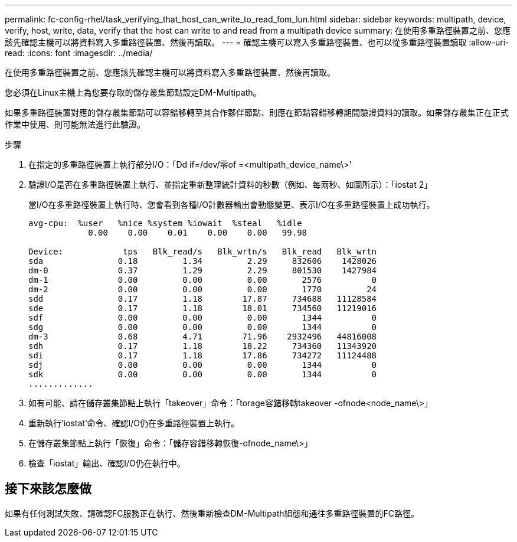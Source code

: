 ---
permalink: fc-config-rhel/task_verifying_that_host_can_write_to_read_fom_lun.html 
sidebar: sidebar 
keywords: multipath, device, verify, host, write, data, verify that the host can write to and read from a multipath device 
summary: 在使用多重路徑裝置之前、您應該先確認主機可以將資料寫入多重路徑裝置、然後再讀取。 
---
= 確認主機可以寫入多重路徑裝置、也可以從多重路徑裝置讀取
:allow-uri-read: 
:icons: font
:imagesdir: ../media/


[role="lead"]
在使用多重路徑裝置之前、您應該先確認主機可以將資料寫入多重路徑裝置、然後再讀取。

您必須在Linux主機上為您要存取的儲存叢集節點設定DM-Multipath。

如果多重路徑裝置對應的儲存叢集節點可以容錯移轉至其合作夥伴節點、則應在節點容錯移轉期間驗證資料的讀取。如果儲存叢集正在正式作業中使用、則可能無法進行此驗證。

.步驟
. 在指定的多重路徑裝置上執行部分I/O：「Dd if=/dev/零of =<multipath_device_name\>'
. 驗證I/O是否在多重路徑裝置上執行、並指定重新整理統計資料的秒數（例如、每兩秒、如圖所示）：「iostat 2」
+
當I/O在多重路徑裝置上執行時、您會看到各種I/O計數器輸出會動態變更、表示I/O在多重路徑裝置上成功執行。

+
[listing]
----
avg-cpu:  %user   %nice %system %iowait  %steal   %idle
            0.00    0.00    0.01    0.00    0.00   99.98

Device:            tps   Blk_read/s   Blk_wrtn/s   Blk_read   Blk_wrtn
sda               0.18         1.34         2.29     832606    1428026
dm-0              0.37         1.29         2.29     801530    1427984
dm-1              0.00         0.00         0.00       2576          0
dm-2              0.00         0.00         0.00       1770         24
sdd               0.17         1.18        17.87     734688   11128584
sde               0.17         1.18        18.01     734560   11219016
sdf               0.00         0.00         0.00       1344          0
sdg               0.00         0.00         0.00       1344          0
dm-3              0.68         4.71        71.96    2932496   44816008
sdh               0.17         1.18        18.22     734360   11343920
sdi               0.17         1.18        17.86     734272   11124488
sdj               0.00         0.00         0.00       1344          0
sdk               0.00         0.00         0.00       1344          0
.............
----
. 如有可能、請在儲存叢集節點上執行「takeover」命令：「torage容錯移轉takeover -ofnode<node_name\>」
. 重新執行'iostat'命令、確認I/O仍在多重路徑裝置上執行。
. 在儲存叢集節點上執行「恢復」命令：「儲存容錯移轉恢復-ofnode_name\>」
. 檢查「iostat」輸出、確認I/O仍在執行中。




== 接下來該怎麼做

如果有任何測試失敗、請確認FC服務正在執行、然後重新檢查DM-Multipath組態和通往多重路徑裝置的FC路徑。
